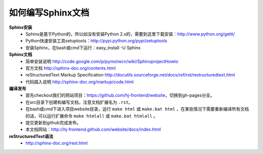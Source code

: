 如何编写Sphinx文档
=================================================

**Sphinx安装**
	* Sphinx是基于Python的，所以如没有安装Python 2.x的，需要到这里下载安装：http://www.python.org/getit/
	* Python快速安装工具setuptools：http://pypi.python.org/pypi/setuptools
	* 安装Sphinx，在bash或cmd下运行：easy_install -U Sphinx

**Sphinx文档**
	* 简单安装说明 http://code.google.com/p/pymotwcn/wiki/SphinxprojectHowto
	* 官方文档 http://sphinx-doc.org/contents.html
	* reStructuredText Markup Specification http://docutils.sourceforge.net/docs/ref/rst/restructuredtext.html
	* 代码插入说明 http://sphinx-doc.org/markup/code.html

**编译发布**
	* 首先checkout我们的网站项目：https://github.com/hj-frontend/website，切换到gh-pages分支。
	* 在src目录下创建和编写文档，注意文档扩展名为 ``.rst``。
	* 在bash或cmd下进入项目website目录，运行 ``make html`` 或 ``make.bat html`` ，在某些情况下需要重新编译所有文档的话，可以运行扩展命令 ``make htmlall`` 或 ``make.bat htmlall`` 。
	* 提交更新到github完成发布。
	* 本文档网站：http://hj-frontend.github.com/website/docs/index.html

**reStructuredText语法**
	* http://sphinx-doc.org/rest.html